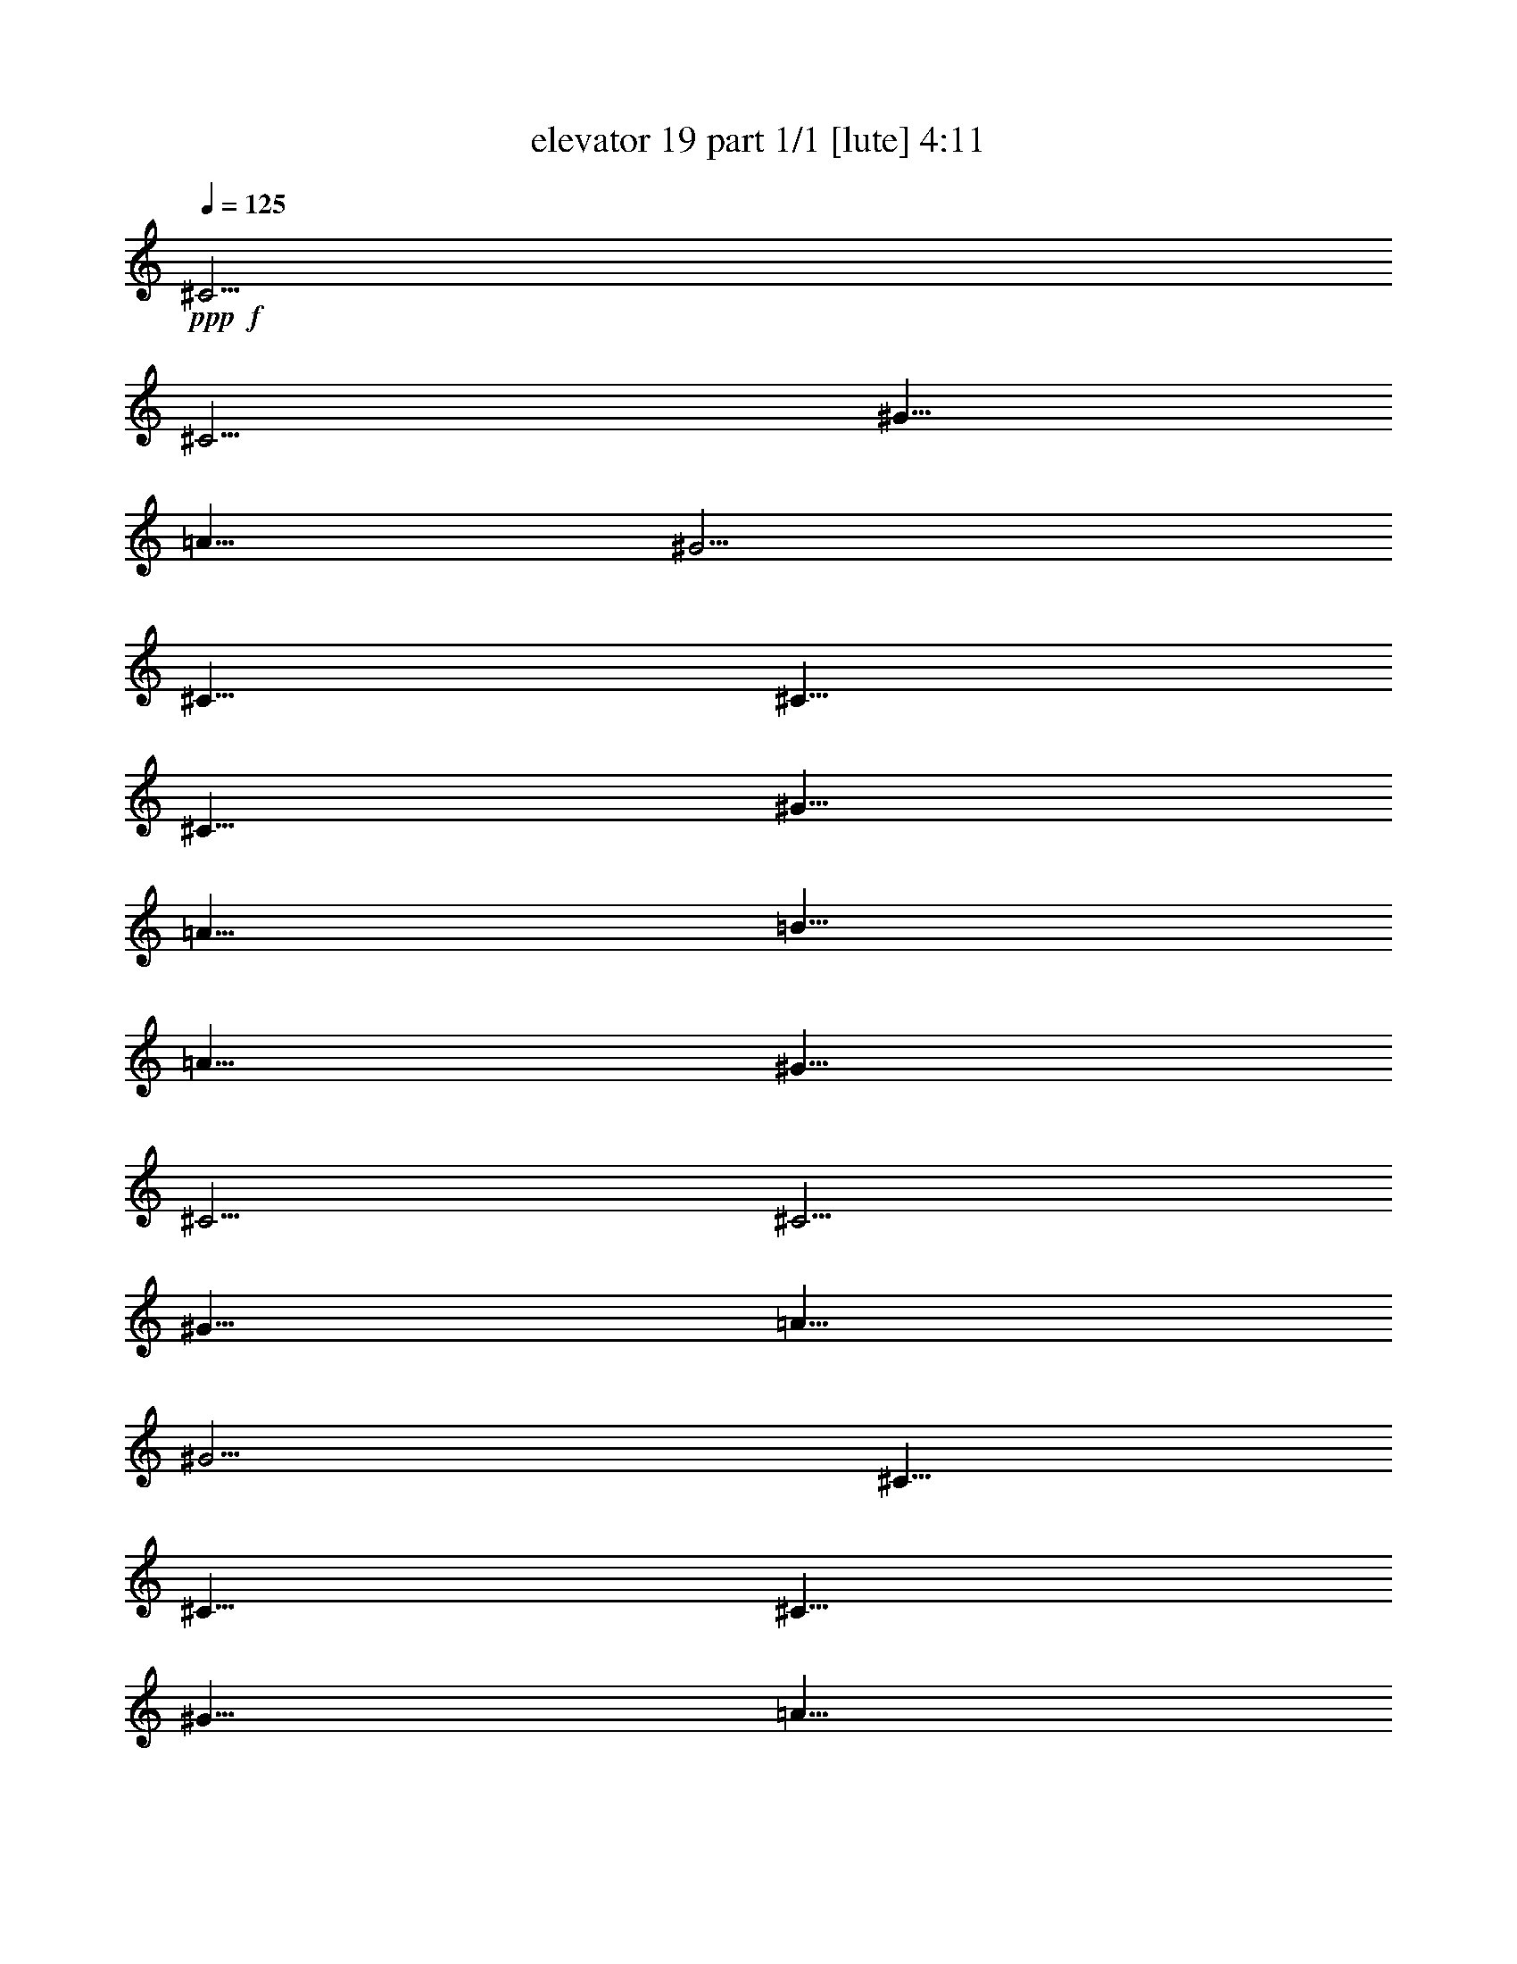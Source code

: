% Produced with Bruzo's Transcoding Environment
% Transcribed by  Bruzo

X:1
T:  elevator 19 part 1/1 [lute] 4:11
Z: Transcribed with BruTE 64
L: 1/4
Q: 125
K: C
Z: Transcribed with BruTE 64
L: 1/4
Q: 125
K: C
+ppp+
+f+
[^C5/4]
[^C5/4]
[^G5/8]
[=A5/8]
[^G5/4]
[^C5/8]
[^C5/8]
[^C5/8]
[^G5/8]
[=A5/8]
[=B5/8]
[=A5/8]
[^G5/8]
[^C5/4]
[^C5/4]
[^G5/8]
[=A5/8]
[^G5/4]
[^C5/8]
[^C5/8]
[^C5/8]
[^G5/8]
[=A5/8]
[=B5/8]
[=A5/8]
[^G5/8]
[^C5/4]
[^C5/4]
[^G5/8]
[=A5/8]
[^G5/4]
[^C5/8]
[^C5/8]
[^C5/8]
[^G5/8]
[=A5/8]
[=B5/8]
[=A5/8]
[^G5/8]
[^C5/4]
[^C5/4]
[^G5/8]
[=A5/8]
[^G5/4]
[^C5/8]
[^C5/8]
[^C5/8]
[^G5/8]
[=A5/8]
[=B5/8]
[=A5/8]
[^G5/8]
[^G,5/8^D5/8^G5/8]
[^G,5/8^D5/8^G5/8]
[^G,5/8^D5/8^G5/8]
[^G,5/8^D5/8^G5/8]
[^G,5/8^D5/8^G5/8]
[^G,5/8^D5/8^G5/8]
[^G,5/8^D5/8^G5/8]
[^G,5/8^D5/8^G5/8]
[=F,5/8=C5/8=F5/8]
[=F,5/8=C5/8=F5/8]
[=F,5/8=C5/8=F5/8]
[=F,5/8=C5/8=F5/8]
[=F,5/8=C5/8=F5/8]
[=F,5/8=C5/8=F5/8]
[=F,5/8=C5/8=F5/8]
[=F,5/8=C5/8=F5/8]
[=E,5/8=B,5/8=E5/8]
[=E,5/8=B,5/8=E5/8]
[=E,5/8=B,5/8=E5/8]
[=E,5/8=B,5/8=E5/8]
[=E,5/8=B,5/8=E5/8]
[=E,5/8=B,5/8=E5/8]
[=E,5/8=B,5/8=E5/8]
[=E,5/8=B,5/8=E5/8]
[^A,5/8=F5/8^A5/8]
[^A,5/8=F5/8^A5/8]
[^A,5/8=F5/8^A5/8]
[^A,5/8=F5/8^A5/8]
[=B,5/8=E5/8=A5/8]
[=B,5/8=E5/8=A5/8]
[=B,5/8=E5/8=A5/8]
[=B,5/8=E5/8=A5/8]
[^G,5/8^D5/8^G5/8]
[^G,5/8^D5/8^G5/8]
[^G,5/8^D5/8^G5/8]
[^G,5/8^D5/8^G5/8]
[^G,5/8^D5/8^G5/8]
[^G,5/8^D5/8^G5/8]
[^G,5/8^D5/8^G5/8]
[^G,5/8^D5/8^G5/8]
[=F,5/8=C5/8=F5/8]
[=F,5/8=C5/8=F5/8]
[=F,5/8=C5/8=F5/8]
[=F,5/8=C5/8=F5/8]
[=F,5/8=C5/8=F5/8]
[=F,5/8=C5/8=F5/8]
[=F,5/8=C5/8=F5/8]
[=F,5/8=C5/8=F5/8]
[=E,5/8=B,5/8=E5/8]
[=E,5/8=B,5/8=E5/8]
[=E,5/8=B,5/8=E5/8]
[=E,5/8=B,5/8=E5/8]
[=E,5/8=B,5/8=E5/8]
[=E,5/8=B,5/8=E5/8]
[=E,5/8=B,5/8=E5/8]
[=E,5/8=B,5/8=E5/8]
[^A,5/8=F5/8^A5/8]
[^A,5/8=F5/8^A5/8]
[^A,5/8=F5/8^A5/8]
[^A,5/8=F5/8^A5/8]
[=B,5/8=E5/8=A5/8]
[=B,5/8=E5/8=A5/8]
[=B,5/8=E5/8=A5/8]
[=B,5/8=E5/8=A5/8]
[^G,5/8^D5/8^G5/8]
[^G,5/8^D5/8^G5/8]
[^G,5/8^D5/8^G5/8]
[^G,5/8^D5/8^G5/8]
[^G,5/8^D5/8^G5/8]
[^G,5/8^D5/8^G5/8]
[^G,5/8^D5/8^G5/8]
[^G,5/8^D5/8^G5/8]
[=F,5/8=C5/8=F5/8]
[=F,5/8=C5/8=F5/8]
[=F,5/8=C5/8=F5/8]
[=F,5/8=C5/8=F5/8]
[=F,5/8=C5/8=F5/8]
[=F,5/8=C5/8=F5/8]
[=F,5/8=C5/8=F5/8]
[=F,5/8=C5/8=F5/8]
[=E,5/8=B,5/8=E5/8]
[=E,5/8=B,5/8=E5/8]
[=E,5/8=B,5/8=E5/8]
[=E,5/8=B,5/8=E5/8]
[=E,5/8=B,5/8=E5/8]
[=E,5/8=B,5/8=E5/8]
[=E,5/8=B,5/8=E5/8]
[=E,5/8=B,5/8=E5/8]
[^A,5/8=F5/8^A5/8]
[^A,5/8=F5/8^A5/8]
[^A,5/8=F5/8^A5/8]
[^A,5/8=F5/8^A5/8]
[=B,5/8=E5/8=A5/8]
[=B,5/8=E5/8=A5/8]
[=B,5/8=E5/8=A5/8]
[=B,5/8=E5/8=A5/8]
[^G,5/8^D5/8^G5/8]
[^G,5/8^D5/8^G5/8]
[^G,5/8^D5/8^G5/8]
[^G,5/8^D5/8^G5/8]
[^G,5/8^D5/8^G5/8]
[^G,5/8^D5/8^G5/8]
[^G,5/8^D5/8^G5/8]
[^G,5/8^D5/8^G5/8]
[=F,5/8=C5/8=F5/8]
[=F,5/8=C5/8=F5/8]
[=F,5/8=C5/8=F5/8]
[=F,5/8=C5/8=F5/8]
[=F,5/8=C5/8=F5/8]
[=F,5/8=C5/8=F5/8]
[=F,5/8=C5/8=F5/8]
[=F,5/8=C5/8=F5/8]
[=E,5/8=B,5/8=E5/8]
[=E,5/8=B,5/8=E5/8]
[=E,5/8=B,5/8=E5/8]
[=E,5/8=B,5/8=E5/8]
[=E,5/8=B,5/8=E5/8]
[=E,5/8=B,5/8=E5/8]
[=E,5/8=B,5/8=E5/8]
[=E,5/8=B,5/8=E5/8]
[^A,5/8=F5/8^A5/8]
[^A,5/8=F5/8^A5/8]
[^A,5/8=F5/8^A5/8]
[^A,5/8=F5/8^A5/8]
[=B,5/8=E5/8=A5/8]
[=B,5/8=E5/8=A5/8]
[=B,5/8=E5/8=A5/8]
[=B,5/8=E5/8=A5/8]
[^G,5/8^D5/8^G5/8]
[^G,5/8^D5/8^G5/8]
[^G,5/8^D5/8^G5/8]
[^G,5/8^D5/8^G5/8]
[^G,5/8^D5/8^G5/8]
[^G,5/8^D5/8^G5/8]
[^G,5/8^D5/8^G5/8]
[^G,5/8^D5/8^G5/8]
[=F,5/8=C5/8=F5/8]
[=F,5/8=C5/8=F5/8]
[=F,5/8=C5/8=F5/8]
[=F,5/8=C5/8=F5/8]
[=F,5/8=C5/8=F5/8]
[=F,5/8=C5/8=F5/8]
[=F,5/8=C5/8=F5/8]
[=F,5/8=C5/8=F5/8]
[=E,5/8=B,5/8=E5/8]
[=E,5/8=B,5/8=E5/8]
[=E,5/8=B,5/8=E5/8]
[=E,5/8=B,5/8=E5/8]
[=E,5/8=B,5/8=E5/8]
[=E,5/8=B,5/8=E5/8]
[=E,5/8=B,5/8=E5/8]
[=E,5/8=B,5/8=E5/8]
[^A,5/8=F5/8^A5/8]
[^A,5/8=F5/8^A5/8]
[^A,5/8=F5/8^A5/8]
[^A,5/8=F5/8^A5/8]
[=B,5/8=E5/8=A5/8]
[=B,5/8=E5/8=A5/8]
[=B,5/8=E5/8=A5/8]
[=B,5/8=E5/8=A5/8]
[^G,5/8^D5/8^G5/8]
[^G,5/8^D5/8^G5/8]
[^G,5/8^D5/8^G5/8]
[^G,5/8^D5/8^G5/8]
[^G,5/8^D5/8^G5/8]
[^G,5/8^D5/8^G5/8]
[^G,5/8^D5/8^G5/8]
[^G,5/8^D5/8^G5/8]
[=F,5/8=C5/8=F5/8]
[=F,5/8=C5/8=F5/8]
[=F,5/8=C5/8=F5/8]
[=F,5/8=C5/8=F5/8]
[=F,5/8=C5/8=F5/8]
[=F,5/8=C5/8=F5/8]
[=F,5/8=C5/8=F5/8]
[=F,5/8=C5/8=F5/8]
[=E,5/8=B,5/8=E5/8]
[=E,5/8=B,5/8=E5/8]
[=E,5/8=B,5/8=E5/8]
[=E,5/8=B,5/8=E5/8]
[=E,5/8=B,5/8=E5/8]
[=E,5/8=B,5/8=E5/8]
[=E,5/8=B,5/8=E5/8]
[=E,5/8=B,5/8=E5/8]
[^A,5/8=F5/8^A5/8]
[^A,5/8=F5/8^A5/8]
[^A,5/8=F5/8^A5/8]
[^A,5/8=F5/8^A5/8]
[=B,5/8=E5/8=A5/8]
[=B,5/8=E5/8=A5/8]
[=B,5/8=E5/8=A5/8]
[=B,5/8=E5/8=A5/8]
[=D5/4=A5/4=d5/4]
[=D5/4=A5/4=d5/4]
[=g5/8]
[=a5/8]
[^c5/8]
[^d5/8-]
[=C5/4=G5/4=c5/4^d5/4-]
[=C5/8-=G5/8-=c5/8-^d5/8]
+ppp+
[=C5/8=G5/8=c5/8]
+f+
[^d5/8]
[^c5/8]
[^d5/8]
[^c5/8-]
[^A,5/4=F5/4^A5/4^c5/4-]
[^A,5/8-=F5/8-^A5/8-^c5/8]
+ppp+
[^A,5/8=F5/8^A5/8]
+f+
[^g5/16]
[^a5/16]
[^c5/16]
[^d5/8]
[^f15/16-]
[=C5/4=G5/4=c5/4^f5/4-]
[=C5/16-=G5/16-=c5/16-^f5/16]
+ppp+
[=C15/16=G15/16=c15/16]
+f+
[^f5/8]
[^f5/8]
z5/4
[=D5/8=A5/8=d5/8^f5/8-]
[=D5/8=A5/8=d5/8^f5/8]
[=D5/8=A5/8=d5/8]
[=D5/8=A5/8=d5/8]
[=D5/8=A5/8=d5/8]
[=D5/8=A5/8=d5/8]
[=D5/8=A5/8=d5/8]
[=D5/8=A5/8=d5/8]
[=C5/8=G5/8=c5/8]
[=C5/8=G5/8=c5/8]
[=C5/8=G5/8=c5/8]
[=C5/8=G5/8=c5/8]
[=C5/8=G5/8=c5/8^f5/8-]
[=C5/8=G5/8=c5/8^f5/8-]
[=C5/8=G5/8=c5/8^f5/8-]
[=C5/8=G5/8=c5/8^f5/8]
[^A,5/16-=F5/16-^A5/16-=e5/16]
[^A,5/16=F5/16^A5/16^f5/16]
[^A,5/8=F5/8^A5/8=e5/8-]
[^A,5/8=F5/8^A5/8=e5/8-]
[^A,5/8=F5/8^A5/8=e5/8-]
[^A,5/8=F5/8^A5/8=e5/8]
[^A,5/8=F5/8^A5/8]
[^A,5/8=F5/8^A5/8]
[^A,5/8=F5/8^A5/8]
[=C5/8=G5/8=c5/8]
[=C5/8=G5/8=c5/8]
[=C5/8=G5/8=c5/8]
[=C5/8=G5/8=c5/8]
[=C5/8=G5/8=c5/8]
[=C5/8=G5/8=c5/8]
[=C5/8=G5/8=c5/8]
[=C5/8=G5/8=c5/8-]
[=D5/8=A5/8=c5/8-=d5/8^f5/8-]
[=D5/8=A5/8=c5/8-=d5/8^f5/8-]
[=D5/8=A5/8=c5/8-=d5/8^f5/8-]
[=D5/8=A5/8=c5/8-=d5/8^f5/8]
[=D5/8=A5/8=c5/8-=d5/8]
[=D5/8=A5/8=c5/8=d5/8]
[=D5/8=A5/8=d5/8]
[=D5/8=A5/8=d5/8]
[=C5/8=G5/8=c5/8]
[=C5/8=G5/8=c5/8]
[=C5/8=G5/8=c5/8]
[=C5/8=G5/8=c5/8]
[=C5/8=G5/8=c5/8^f5/8-]
[=C5/8=G5/8=c5/8^f5/8-]
[=C5/8=G5/8=c5/8^f5/8-]
[=C5/8=G5/8=c5/8^f5/8]
[^A,5/16-=F5/16-^A5/16-=e5/16]
[^A,5/16=F5/16^A5/16^f5/16]
[^A,5/8=F5/8^A5/8=e5/8-]
[^A,5/8=F5/8^A5/8=e5/8-]
[^A,5/8=F5/8^A5/8=e5/8-]
[^A,5/8=F5/8^A5/8=e5/8]
[^A,5/8=F5/8^A5/8]
[^A,5/8=F5/8^A5/8]
[^A,5/8=F5/8^A5/8]
[=C5/8=G5/8=c5/8]
[=C5/8=G5/8=c5/8]
[=C5/8=G5/8=c5/8]
[=C5/8=G5/8=c5/8]
[=C5/8=G5/8=c5/8]
[=C5/8=G5/8=c5/8]
[=C5/8=G5/8=c5/8]
[=C5/8=G5/8=c5/8-]
+ppp+
[=c5/2-]
+f+
[^C5/4=c5/4]
[^C5/4]
[^G5/8]
[=A5/8]
[^G5/4]
[^C5/8]
[^C5/8]
[^C5/8]
[^G5/8]
[=A5/8]
[=B5/8]
[=A5/8]
[^G5/8]
[^C5/4]
[^C5/4]
[^G5/8]
[=A5/8]
[^G5/4]
[^C5/8]
[^C5/8]
[^C5/8]
[^G5/8]
[=A5/8]
[=B5/8]
[=A5/8]
[^G5/8]
[^G,5/8^D5/8^G5/8]
[^G,5/8^D5/8^G5/8]
[^G,5/8^D5/8^G5/8]
[^G,5/8^D5/8^G5/8]
[^G,5/8^D5/8^G5/8]
[^G,5/8^D5/8^G5/8]
[^G,5/8^D5/8^G5/8]
[^G,5/8^D5/8^G5/8]
[=F,5/8=C5/8=F5/8]
[=F,5/8=C5/8=F5/8]
[=F,5/8=C5/8=F5/8]
[=F,5/8=C5/8=F5/8]
[=F,5/8=C5/8=F5/8]
[=F,5/8=C5/8=F5/8]
[=F,5/8=C5/8=F5/8]
[=F,5/8=C5/8=F5/8]
[=E,5/8=B,5/8=E5/8]
[=E,5/8=B,5/8=E5/8]
[=E,5/8=B,5/8=E5/8]
[=E,5/8=B,5/8=E5/8]
[=E,5/8=B,5/8=E5/8]
[=E,5/8=B,5/8=E5/8]
[=E,5/8=B,5/8=E5/8]
[=E,5/8=B,5/8=E5/8]
[^A,5/8=F5/8^A5/8]
[^A,5/8=F5/8^A5/8]
[^A,5/8=F5/8^A5/8]
[^A,5/8=F5/8^A5/8]
[=B,5/8=E5/8=A5/8]
[=B,5/8=E5/8=A5/8]
[=B,5/8=E5/8=A5/8]
[=B,5/8=E5/8=A5/8]
[^G,5/8^D5/8^G5/8]
[^G,5/8^D5/8^G5/8]
[^G,5/8^D5/8^G5/8]
[^G,5/8^D5/8^G5/8]
[^G,5/8^D5/8^G5/8]
[^G,5/8^D5/8^G5/8]
[^G,5/8^D5/8^G5/8]
[^G,5/8^D5/8^G5/8]
[=F,5/8=C5/8=F5/8]
[=F,5/8=C5/8=F5/8]
[=F,5/8=C5/8=F5/8]
[=F,5/8=C5/8=F5/8]
[=F,5/8=C5/8=F5/8]
[=F,5/8=C5/8=F5/8]
[=F,5/8=C5/8=F5/8]
[=F,5/8=C5/8=F5/8]
[=E,5/8=B,5/8=E5/8]
[=E,5/8=B,5/8=E5/8]
[=E,5/8=B,5/8=E5/8]
[=E,5/8=B,5/8=E5/8]
[=E,5/8=B,5/8=E5/8]
[=E,5/8=B,5/8=E5/8]
[=E,5/8=B,5/8=E5/8]
[=E,5/8=B,5/8=E5/8]
[^A,5/8=F5/8^A5/8]
[^A,5/8=F5/8^A5/8]
[^A,5/8=F5/8^A5/8]
[^A,5/8=F5/8^A5/8]
[=B,5/8=E5/8=A5/8]
[=B,5/8=E5/8=A5/8]
[=B,5/8=E5/8=A5/8]
[=B,5/8=E5/8=A5/8]
[^G,5/8^D5/8^G5/8]
[^G,5/8^D5/8^G5/8]
[^G,5/8^D5/8^G5/8]
[^G,5/8^D5/8^G5/8]
[^G,5/8^D5/8^G5/8]
[^G,5/8^D5/8^G5/8]
[^G,5/8^D5/8^G5/8]
[^G,5/8^D5/8^G5/8]
[=F,5/8=C5/8=F5/8]
[=F,5/8=C5/8=F5/8]
[=F,5/8=C5/8=F5/8]
[=F,5/8=C5/8=F5/8]
[=F,5/8=C5/8=F5/8]
[=F,5/8=C5/8=F5/8]
[=F,5/8=C5/8=F5/8]
[=F,5/8=C5/8=F5/8]
[=E,5/8=B,5/8=E5/8]
[=E,5/8=B,5/8=E5/8]
[=E,5/8=B,5/8=E5/8]
[=E,5/8=B,5/8=E5/8]
[=E,5/8=B,5/8=E5/8]
[=E,5/8=B,5/8=E5/8]
[=E,5/8=B,5/8=E5/8]
[=E,5/8=B,5/8=E5/8]
[^A,5/8=F5/8^A5/8]
[^A,5/8=F5/8^A5/8]
[^A,5/8=F5/8^A5/8]
[^A,5/8=F5/8^A5/8]
[=B,5/8=E5/8=A5/8]
[=B,5/8=E5/8=A5/8]
[=B,5/8=E5/8=A5/8]
[=B,5/8=E5/8=A5/8]
[^G,5/8^D5/8^G5/8]
[^G,5/8^D5/8^G5/8]
[^G,5/8^D5/8^G5/8]
[^G,5/8^D5/8^G5/8]
[^G,5/8^D5/8^G5/8]
[^G,5/8^D5/8^G5/8]
[^G,5/8^D5/8^G5/8]
[^G,5/8^D5/8^G5/8]
[=F,5/8=C5/8=F5/8]
[=F,5/8=C5/8=F5/8]
[=F,5/8=C5/8=F5/8]
[=F,5/8=C5/8=F5/8]
[=F,5/8=C5/8=F5/8]
[=F,5/8=C5/8=F5/8]
[=F,5/8=C5/8=F5/8]
[=F,5/8=C5/8=F5/8]
[=E,5/8=B,5/8=E5/8]
[=E,5/8=B,5/8=E5/8]
[=E,5/8=B,5/8=E5/8]
[=E,5/8=B,5/8=E5/8]
[=E,5/8=B,5/8=E5/8]
[=E,5/8=B,5/8=E5/8]
[=E,5/8=B,5/8=E5/8]
[=E,5/8=B,5/8=E5/8]
[^A,5/8=F5/8^A5/8]
[^A,5/8=F5/8^A5/8]
[^A,5/8=F5/8^A5/8]
[^A,5/8=F5/8^A5/8]
[=B,5/8=E5/8=A5/8]
[=B,5/8=E5/8=A5/8]
[=B,5/8=E5/8=A5/8]
[=B,5/8=E5/8=A5/8]
[^G,5/8^D5/8^G5/8]
[^G,5/8^D5/8^G5/8]
[^G,5/8^D5/8^G5/8]
[^G,5/8^D5/8^G5/8]
[^G,5/8^D5/8^G5/8]
[^G,5/8^D5/8^G5/8]
[^G,5/8^D5/8^G5/8]
[^G,5/8^D5/8^G5/8]
[=F,5/8=C5/8=F5/8]
[=F,5/8=C5/8=F5/8]
[=F,5/8=C5/8=F5/8]
[=F,5/8=C5/8=F5/8]
[=F,5/8=C5/8=F5/8]
[=F,5/8=C5/8=F5/8]
[=F,5/8=C5/8=F5/8]
[=F,5/8=C5/8=F5/8]
[=E,5/8=B,5/8=E5/8]
[=E,5/8=B,5/8=E5/8]
[=E,5/8=B,5/8=E5/8]
[=E,5/8=B,5/8=E5/8]
[=E,5/8=B,5/8=E5/8]
[=E,5/8=B,5/8=E5/8]
[=E,5/8=B,5/8=E5/8]
[=E,5/8=B,5/8=E5/8]
[^A,5/8=F5/8^A5/8]
[^A,5/8=F5/8^A5/8]
[^A,5/8=F5/8^A5/8]
[^A,5/8=F5/8^A5/8]
[=B,5/8=E5/8=A5/8]
[=B,5/8=E5/8=A5/8]
[=B,5/8=E5/8=A5/8]
[=B,5/8=E5/8=A5/8]
[^G,5/8^D5/8^G5/8]
[^G,5/8^D5/8^G5/8]
[^G,5/8^D5/8^G5/8]
[^G,5/8^D5/8^G5/8]
[^G,5/8^D5/8^G5/8]
[^G,5/8^D5/8^G5/8]
[^G,5/8^D5/8^G5/8]
[^G,5/8^D5/8^G5/8]
[=F,5/8=C5/8=F5/8]
[=F,5/8=C5/8=F5/8]
[=F,5/8=C5/8=F5/8]
[=F,5/8=C5/8=F5/8]
[=F,5/8=C5/8=F5/8]
[=F,5/8=C5/8=F5/8]
[=F,5/8=C5/8=F5/8]
[=F,5/8=C5/8=F5/8]
[=E,5/8=B,5/8=E5/8]
[=E,5/8=B,5/8=E5/8]
[=E,5/8=B,5/8=E5/8]
[=E,5/8=B,5/8=E5/8]
[=E,5/8=B,5/8=E5/8]
[=E,5/8=B,5/8=E5/8]
[=E,5/8=B,5/8=E5/8]
[=E,5/8=B,5/8=E5/8]
[^A,5/8=F5/8^A5/8]
[^A,5/8=F5/8^A5/8]
[^A,5/8=F5/8^A5/8]
[^A,5/8=F5/8^A5/8]
[=B,5/8=E5/8=A5/8]
[=B,5/8=E5/8=A5/8]
[=B,5/8=E5/8=A5/8]
[=B,5/8=E5/8=A5/8]
[=D5/4=A5/4=d5/4]
[=D5/4=A5/4=d5/4]
[=g5/8]
[=a5/8]
[^c5/8]
[^d5/8-]
[=C5/4=G5/4=c5/4^d5/4-]
[=C5/8-=G5/8-=c5/8-^d5/8]
+ppp+
[=C5/8=G5/8=c5/8]
+f+
[^d5/8]
[^c5/8]
[^d5/8]
[^c5/8-]
[^A,5/4=F5/4^A5/4^c5/4-]
[^A,5/8-=F5/8-^A5/8-^c5/8]
+ppp+
[^A,5/8=F5/8^A5/8]
+f+
[^g5/16]
[^a5/16]
[^c5/16]
[^d5/8]
[^f15/16-]
[=C5/4=G5/4=c5/4^f5/4-]
[=C5/16-=G5/16-=c5/16-^f5/16]
+ppp+
[=C15/16=G15/16=c15/16]
+f+
[^f5/8]
[^f5/8]
z5/4
[=D5/8=A5/8=d5/8^f5/8-]
[=D5/8=A5/8=d5/8^f5/8]
[=D5/8=A5/8=d5/8]
[=D5/8=A5/8=d5/8]
[=D5/8=A5/8=d5/8]
[=D5/8=A5/8=d5/8]
[=D5/8=A5/8=d5/8]
[=D5/8=A5/8=d5/8]
[=C5/8=G5/8=c5/8]
[=C5/8=G5/8=c5/8]
[=C5/8=G5/8=c5/8]
[=C5/8=G5/8=c5/8]
[=C5/8=G5/8=c5/8^f5/8-]
[=C5/8=G5/8=c5/8^f5/8-]
[=C5/8=G5/8=c5/8^f5/8-]
[=C5/8=G5/8=c5/8^f5/8]
[^A,5/16-=F5/16-^A5/16-=e5/16]
[^A,5/16=F5/16^A5/16^f5/16]
[^A,5/8=F5/8^A5/8=e5/8-]
[^A,5/8=F5/8^A5/8=e5/8-]
[^A,5/8=F5/8^A5/8=e5/8-]
[^A,5/8=F5/8^A5/8=e5/8]
[^A,5/8=F5/8^A5/8]
[^A,5/8=F5/8^A5/8]
[^A,5/8=F5/8^A5/8]
[=C5/8=G5/8=c5/8]
[=C5/8=G5/8=c5/8]
[=C5/8=G5/8=c5/8]
[=C5/8=G5/8=c5/8]
[=C5/8=G5/8=c5/8]
[=C5/8=G5/8=c5/8]
[=C5/8=G5/8=c5/8]
[=C5/8=G5/8=c5/8]
[=D5/8=A5/8=d5/8^f5/8-]
[=D5/8=A5/8=d5/8^f5/8-]
[=D5/8=A5/8=d5/8^f5/8-]
[=D5/8=A5/8=d5/8^f5/8]
[=D5/8=A5/8=d5/8]
[=D5/8=A5/8=d5/8]
[=D5/8=A5/8=d5/8]
[=D5/8=A5/8=d5/8]
[=C5/8=G5/8=c5/8]
[=C5/8=G5/8=c5/8]
[=C5/8=G5/8=c5/8]
[=C5/8=G5/8=c5/8]
[=C5/8=G5/8=c5/8^f5/8-]
[=C5/8=G5/8=c5/8^f5/8-]
[=C5/8=G5/8=c5/8^f5/8-]
[=C5/8=G5/8=c5/8^f5/8]
[^A,5/16-=F5/16-^A5/16-=e5/16]
[^A,5/16=F5/16^A5/16^f5/16]
[^A,5/8=F5/8^A5/8=e5/8-]
[^A,5/8=F5/8^A5/8=e5/8-]
[^A,5/8=F5/8^A5/8=e5/8-]
[^A,5/8=F5/8^A5/8=e5/8]
[^A,5/8=F5/8^A5/8]
[^A,5/8=F5/8^A5/8]
[^A,5/8=F5/8^A5/8]
[=C5/8=G5/8=c5/8]
[=C5/8=G5/8=c5/8]
[=C5/8=G5/8=c5/8]
[=C5/8=G5/8=c5/8]
[=C5/8=G5/8=c5/8]
[=C5/8=G5/8=c5/8]
[=C5/8=G5/8=c5/8]
[=C5/8=G5/8=c5/8]
[=D5/16=A5/16=d5/16]
[=D5/16=A5/16=d5/16]
z15/8
[=C5/16=G5/16=c5/16]
[=C5/16=G5/16=c5/16]
z15/8
[^A,5/16=F5/16^A5/16]
[^A,5/16=F5/16^A5/16]
z15/8
[=A,5/16^D5/16^G5/16]
[=A,5/16^D5/16^G5/16]
z5/8
[=F,5/8=C5/8=F5/8]
[=E,5/8=B,5/8=E5/8]
[=D5/16=A5/16=d5/16]
[=D5/16=A5/16=d5/16]
z15/8
[=C5/16=G5/16=c5/16]
[=C5/16=G5/16=c5/16]
z15/8
[^A,5/16=F5/16^A5/16]
[^A,5/16=F5/16^A5/16]
z15/8
[=A,5/16^D5/16^G5/16]
[=A,5/16^D5/16^G5/16]
z5/8
[=F,5/8=C5/8=F5/8]
[=E,5/8=B,5/8=E5/8]
[=D5/16=A5/16=d5/16]
[=D5/16=A5/16=d5/16]
z15/8
[=C5/16=G5/16=c5/16]
[=C5/16=G5/16=c5/16]
z15/8
[^A,5/16=F5/16^A5/16]
[^A,5/16=F5/16^A5/16]
z15/8
[=A,5/16^D5/16^G5/16]
[=A,5/16^D5/16^G5/16]
z5/8
[=F,5/8=C5/8=F5/8]
[=E,5/8=B,5/8=E5/8]
[=D5/8=A5/8=d5/8^f5/8-]
[=D5/8=A5/8=d5/8^f5/8-]
[=D5/8=A5/8=d5/8^f5/8-]
[=D5/8=A5/8=d5/8^f5/8]
[=D5/8=A5/8=d5/8]
[=D5/8=A5/8=d5/8]
[=D5/8=A5/8=d5/8]
[=D5/8=A5/8=d5/8]
[=C5/8=G5/8=c5/8]
[=C5/8=G5/8=c5/8]
[=C5/8=G5/8=c5/8]
[=C5/8=G5/8=c5/8]
[=C5/8=G5/8=c5/8^f5/8-]
[=C5/8=G5/8=c5/8^f5/8-]
[=C5/8=G5/8=c5/8^f5/8-]
[=C5/8=G5/8=c5/8^f5/8]
[^A,5/16-=F5/16-^A5/16-=e5/16]
[^A,5/16=F5/16^A5/16^f5/16]
[^A,5/8=F5/8^A5/8=e5/8-]
[^A,5/8=F5/8^A5/8=e5/8-]
[^A,5/8=F5/8^A5/8=e5/8-]
[^A,5/8=F5/8^A5/8=e5/8]
[^A,5/8=F5/8^A5/8]
[^A,5/8=F5/8^A5/8]
[^A,5/8=F5/8^A5/8]
[=C5/8=G5/8=c5/8]
[=C5/8=G5/8=c5/8]
[=C5/8=G5/8=c5/8]
[=C5/8=G5/8=c5/8]
[=C5/8=G5/8=c5/8]
[=C5/8=G5/8=c5/8]
[=C5/8=G5/8=c5/8]
[=C5/8=G5/8=c5/8]
[=D5/8=A5/8=d5/8^f5/8-]
[=D5/8=A5/8=d5/8^f5/8-]
[=D5/8=A5/8=d5/8^f5/8-]
[=D5/8=A5/8=d5/8^f5/8]
[=D5/8=A5/8=d5/8]
[=D5/8=A5/8=d5/8]
[=D5/8=A5/8=d5/8]
[=D5/8=A5/8=d5/8]
[=C5/8=G5/8=c5/8]
[=C5/8=G5/8=c5/8]
[=C5/8=G5/8=c5/8]
[=C5/8=G5/8=c5/8]
[=C5/8=G5/8=c5/8^f5/8-]
[=C5/8=G5/8=c5/8^f5/8-]
[=C5/8=G5/8=c5/8^f5/8-]
[=C5/8=G5/8=c5/8^f5/8]
[^A,5/16-=F5/16-^A5/16-=e5/16]
[^A,5/16=F5/16^A5/16^f5/16]
[^A,5/8=F5/8^A5/8=e5/8-]
[^A,5/8=F5/8^A5/8=e5/8-]
[^A,5/8=F5/8^A5/8=e5/8-]
[^A,5/8=F5/8^A5/8=e5/8]
[^A,5/8=F5/8^A5/8]
[^A,5/8=F5/8^A5/8]
[^A,5/8=F5/8^A5/8]
[=C5/8=G5/8=c5/8]
[=C5/8=G5/8=c5/8]
[=C5/8=G5/8=c5/8]
[=C5/8=G5/8=c5/8]
[=C5/8=G5/8=c5/8]
[=C5/8=G5/8=c5/8]
[=C5/8=G5/8=c5/8]
[=C5/8=G5/8=c5/8]
[=D5/8=A5/8=d5/8^f5/8-]
[=D5/8=A5/8=d5/8^f5/8-]
[=D5/8=A5/8=d5/8^f5/8-]
[=D5/8=A5/8=d5/8^f5/8]
[=D5/8=A5/8=d5/8]
[=D5/8=A5/8=d5/8]
[=D5/8=A5/8=d5/8]
[=D5/8=A5/8=d5/8]
[=C5/8=G5/8=c5/8]
[=C5/8=G5/8=c5/8]
[=C5/8=G5/8=c5/8]
[=C5/8=G5/8=c5/8]
[=C5/8=G5/8=c5/8^f5/8-]
[=C5/8=G5/8=c5/8^f5/8-]
[=C5/8=G5/8=c5/8^f5/8-]
[=C5/8=G5/8=c5/8^f5/8]
[^A,5/16-=F5/16-^A5/16-=e5/16]
[^A,5/16=F5/16^A5/16^f5/16]
[^A,5/8=F5/8^A5/8=e5/8-]
[^A,5/8=F5/8^A5/8=e5/8-]
[^A,5/8=F5/8^A5/8=e5/8-]
[^A,5/8=F5/8^A5/8=e5/8]
[^A,5/8=F5/8^A5/8]
[^A,5/8=F5/8^A5/8]
[^A,5/8=F5/8^A5/8]
[=C5/8=G5/8=c5/8]
[=C5/8=G5/8=c5/8]
[=C5/8=G5/8=c5/8]
[=C5/8=G5/8=c5/8]
[=C5/8=G5/8=c5/8]
[=C5/8=G5/8=c5/8]
[=C5/8=G5/8=c5/8]
[=C5/8=G5/8=c5/8]
[=D5/16=A5/16=d5/16]
[=D5/16=A5/16=d5/16]
z15/8
[=C5/16=G5/16=c5/16]
[=C5/16=G5/16=c5/16]
z15/8
[^A,5/16=F5/16^A5/16]
[^A,5/16=F5/16^A5/16]
z15/8
[=A,5/16^D5/16^G5/16]
[=A,5/16^D5/16^G5/16]
z5/8
[=F,5/8=C5/8=F5/8]
[=E,5/2=B,5/2=E5/2]
z25/4
